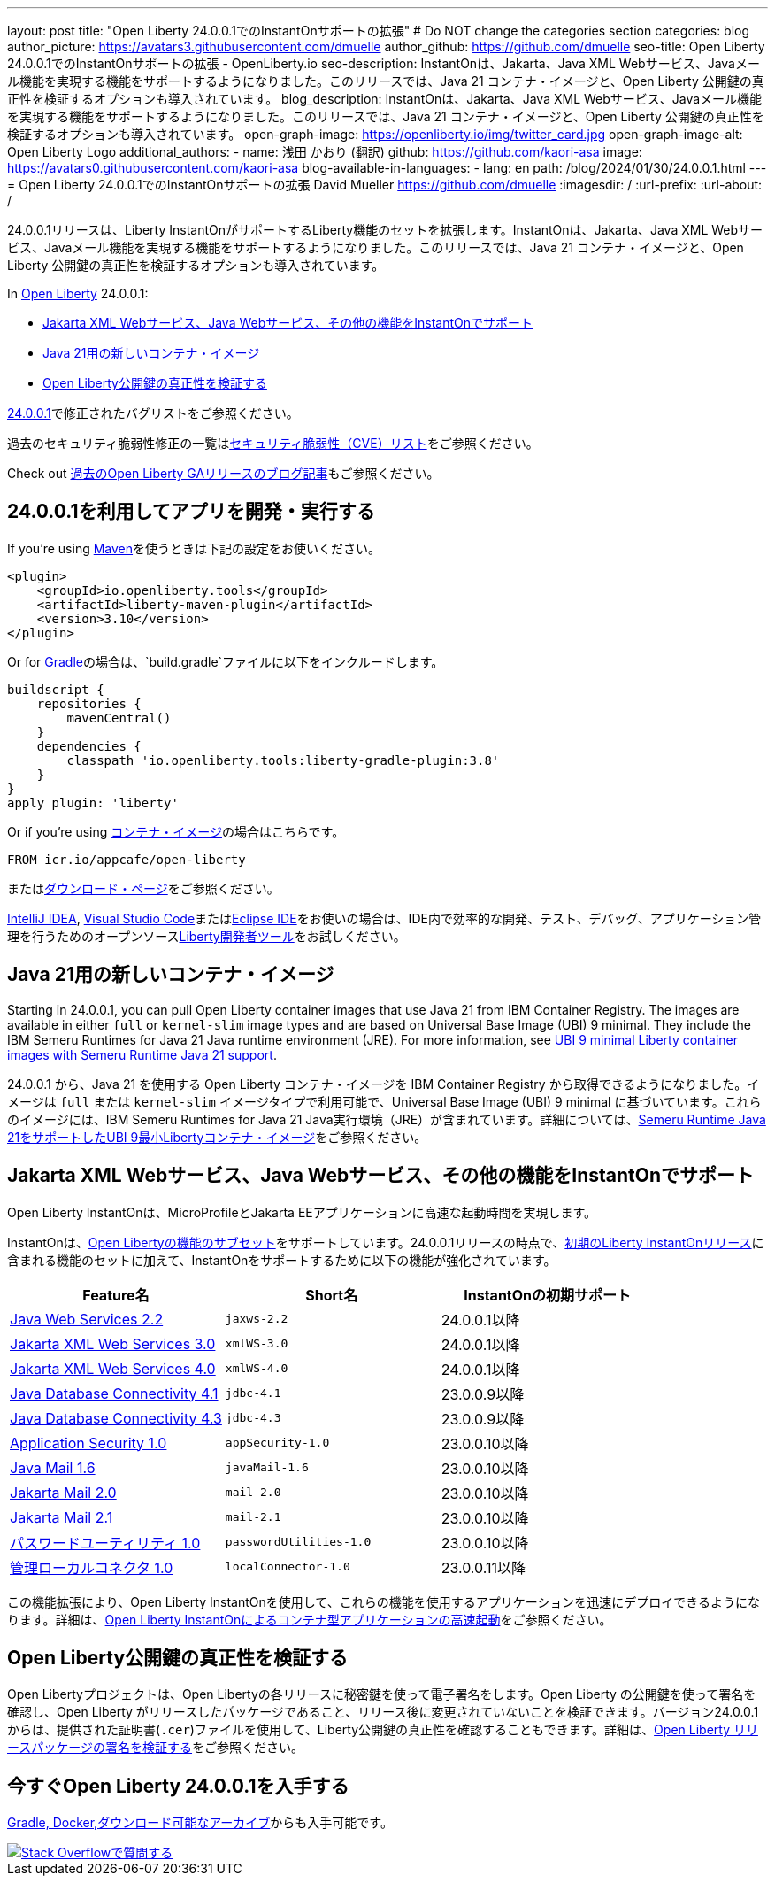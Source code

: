 ---
layout: post
title: "Open Liberty 24.0.0.1でのInstantOnサポートの拡張"
# Do NOT change the categories section
categories: blog
author_picture: https://avatars3.githubusercontent.com/dmuelle
author_github: https://github.com/dmuelle
seo-title: Open Liberty 24.0.0.1でのInstantOnサポートの拡張 - OpenLiberty.io
seo-description: InstantOnは、Jakarta、Java XML Webサービス、Javaメール機能を実現する機能をサポートするようになりました。このリリースでは、Java 21 コンテナ・イメージと、Open Liberty 公開鍵の真正性を検証するオプションも導入されています。
blog_description: InstantOnは、Jakarta、Java XML Webサービス、Javaメール機能を実現する機能をサポートするようになりました。このリリースでは、Java 21 コンテナ・イメージと、Open Liberty 公開鍵の真正性を検証するオプションも導入されています。
open-graph-image: https://openliberty.io/img/twitter_card.jpg
open-graph-image-alt: Open Liberty Logo
additional_authors:
- name: 浅田 かおり (翻訳)
  github: https://github.com/kaori-asa
  image: https://avatars0.githubusercontent.com/kaori-asa
blog-available-in-languages:
- lang: en
  path: /blog/2024/01/30/24.0.0.1.html
---
= Open Liberty 24.0.0.1でのInstantOnサポートの拡張
David Mueller <https://github.com/dmuelle>
:imagesdir: /
:url-prefix:
:url-about: /
//Blank line here is necessary before starting the body of the post.

24.0.0.1リリースは、Liberty InstantOnがサポートするLiberty機能のセットを拡張します。InstantOnは、Jakarta、Java XML Webサービス、Javaメール機能を実現する機能をサポートするようになりました。このリリースでは、Java 21 コンテナ・イメージと、Open Liberty 公開鍵の真正性を検証するオプションも導入されています。


In link:{url-about}[Open Liberty] 24.0.0.1:

* <<instanton_features, Jakarta XML Webサービス、Java Webサービス、その他の機能をInstantOnでサポート>>
* <<java21, Java 21用の新しいコンテナ・イメージ>>
* <<verify_key, Open Liberty公開鍵の真正性を検証する>>

link:https://github.com/OpenLiberty/open-liberty/issues?q=label%3Arelease%3A24001+label%3A%22release+bug%22[24.0.0.1]で修正されたバグリストをご参照ください。

過去のセキュリティ脆弱性修正の一覧はlink:{url-prefix}/docs/latest/security-vulnerabilities.html[セキュリティ脆弱性（CVE）リスト]をご参照ください。

Check out link:{url-prefix}/blog/?search=release&search!=beta[過去のOpen Liberty GAリリースのブログ記事]もご参照ください。


[#run]

== 24.0.0.1を利用してアプリを開発・実行する

If you're using link:{url-prefix}/guides/maven-intro.html[Maven]を使うときは下記の設定をお使いください。

[source,xml]
----
<plugin>
    <groupId>io.openliberty.tools</groupId>
    <artifactId>liberty-maven-plugin</artifactId>
    <version>3.10</version>
</plugin>
----

Or for link:{url-prefix}/guides/gradle-intro.html[Gradle]の場合は、`build.gradle`ファイルに以下をインクルードします。

[source,gradle]
----
buildscript {
    repositories {
        mavenCentral()
    }
    dependencies {
        classpath 'io.openliberty.tools:liberty-gradle-plugin:3.8'
    }
}
apply plugin: 'liberty'
----

Or if you're using link:{url-prefix}/docs/latest/container-images.html[コンテナ・イメージ]の場合はこちらです。

[source]
----
FROM icr.io/appcafe/open-liberty
----

またはlink:{url-prefix}/start/[ダウンロード・ページ]をご参照ください。

link:https://plugins.jetbrains.com/plugin/14856-liberty-tools[IntelliJ IDEA], link:https://marketplace.visualstudio.com/items?itemName=Open-Liberty.liberty-dev-vscode-ext[Visual Studio Code]またはlink:https://marketplace.eclipse.org/content/liberty-tools[Eclipse IDE]をお使いの場合は、IDE内で効率的な開発、テスト、デバッグ、アプリケーション管理を行うためのオープンソースlink:https://openliberty.io/docs/latest/develop-liberty-tools.html[Liberty開発者ツール]をお試しください。

[#java21]
== Java 21用の新しいコンテナ・イメージ

Starting in 24.0.0.1, you can pull Open Liberty container images that use Java 21 from IBM Container Registry. The images are available in either `full` or `kernel-slim` image types and are based on Universal Base Image (UBI) 9 minimal. They include the IBM Semeru Runtimes for Java 21 Java runtime environment (JRE). For more information, see link:{url-prefix}/blog/2024/02/05/Java21-Images.html[UBI 9 minimal Liberty container images with Semeru Runtime Java 21 support].

24.0.0.1 から、Java 21 を使用する Open Liberty コンテナ・イメージを IBM Container Registry から取得できるようになりました。イメージは `full` または `kernel-slim` イメージタイプで利用可能で、Universal Base Image (UBI) 9 minimal に基づいています。これらのイメージには、IBM Semeru Runtimes for Java 21 Java実行環境（JRE）が含まれています。詳細については、link:{url-prefix}/blog/2024/02/05/Java21-Images.html[Semeru Runtime Java 21をサポートしたUBI 9最小Libertyコンテナ・イメージ]をご参照ください。


// // // // DO NOT MODIFY THIS COMMENT BLOCK <GHA-BLOG-TOPIC> // // // //
// Blog issue: https://github.com/OpenLiberty/open-liberty/issues/27303
// Contact/Reviewer: anjumfatima90
// // // // // // // //
[#instanton_features]
== Jakarta XML Webサービス、Java Webサービス、その他の機能をInstantOnでサポート

Open Liberty InstantOnは、MicroProfileとJakarta EEアプリケーションに高速な起動時間を実現します。

InstantOnは、link:{url-prefix}/docs/latest/instanton.html#supported-features[Open Libertyの機能のサブセット]をサポートしています。24.0.0.1リリースの時点で、link:{url-prefix}/blog/2023/06/27/23.0.0.6.html[初期のLiberty InstantOnリリース]に含まれる機能のセットに加えて、InstantOnをサポートするために以下の機能が強化されています。


|===
| Feature名 | Short名 | InstantOnの初期サポート

| link:{url-prefix}/docs/latest/reference/feature/jaxws-2.2.html[Java Web Services 2.2]
| `jaxws-2.2`
| 24.0.0.1以降

| link:{url-prefix}/docs/latest/reference/feature/xmlWS-3.0.html[Jakarta XML Web Services 3.0]
| `xmlWS-3.0`
| 24.0.0.1以降

| link:{url-prefix}/docs/latest/reference/feature/xmlWS-4.0.html[Jakarta XML Web Services 4.0]
| `xmlWS-4.0`
| 24.0.0.1以降

| link:{url-prefix}/docs/latest/reference/feature/jdbc-4.1.html[Java Database Connectivity 4.1]
| `jdbc-4.1`
| 23.0.0.9以降

| link:{url-prefix}/docs/latest/reference/feature/jdbc-4.3.html[Java Database Connectivity 4.3]
| `jdbc-4.3`
| 23.0.0.9以降

| link:{url-prefix}/docs/latest/reference/feature/appSecurity-1.0.html[Application Security 1.0]
| `appSecurity-1.0`
| 23.0.0.10以降

| link:{url-prefix}/docs/latest/reference/feature/javaMail-1.6.html[Java Mail 1.6]
| `javaMail-1.6`
| 23.0.0.10以降

| link:{url-prefix}/docs/latest/reference/feature/mail-2.0.html[Jakarta Mail 2.0]
| `mail-2.0`
| 23.0.0.10以降

| link:{url-prefix}/docs/latest/reference/feature/mail-2.1.html[Jakarta Mail 2.1]
| `mail-2.1`
| 23.0.0.10以降

| link:{url-prefix}/docs/latest/reference/feature/passwordUtilities-1.0.html[パスワードユーティリティ 1.0]
| `passwordUtilities-1.0`
| 23.0.0.10以降

| link:{url-prefix}/docs/latest/reference/feature/localConnector-1.0.html[管理ローカルコネクタ 1.0]
| `localConnector-1.0`
| 23.0.0.11以降
|===

この機能拡張により、Open Liberty InstantOnを使用して、これらの機能を使用するアプリケーションを迅速にデプロイできるようになります。詳細は、link:{url-prefix}/docs/latest/instanton.html[Open Liberty InstantOnによるコンテナ型アプリケーションの高速起動]をご参照ください。


// DO NOT MODIFY THIS LINE. </GHA-BLOG-TOPIC>

[#verify_key]
== Open Liberty公開鍵の真正性を検証する

Open Libertyプロジェクトは、Open Libertyの各リリースに秘密鍵を使って電子署名をします。Open Liberty の公開鍵を使って署名を確認し、Open Liberty がリリースしたパッケージであること、リリース後に変更されていないことを検証できます。バージョン24.0.0.1からは、提供された証明書(`.cer`)ファイルを使用して、Liberty公開鍵の真正性を確認することもできます。詳細は、link:{url-prefix}/docs/latest/verifying-package-signatures.html[Open Liberty リリースパッケージの署名を検証する]をご参照ください。


== 今すぐOpen Liberty 24.0.0.1を入手する

<<Maven, Gradle, Docker,ダウンロード可能なアーカイブ>>からも入手可能です。

[link=https://stackoverflow.com/tags/open-liberty]
image::img/blog/blog_btn_stack.svg[Stack Overflowで質問する, align="center"]
